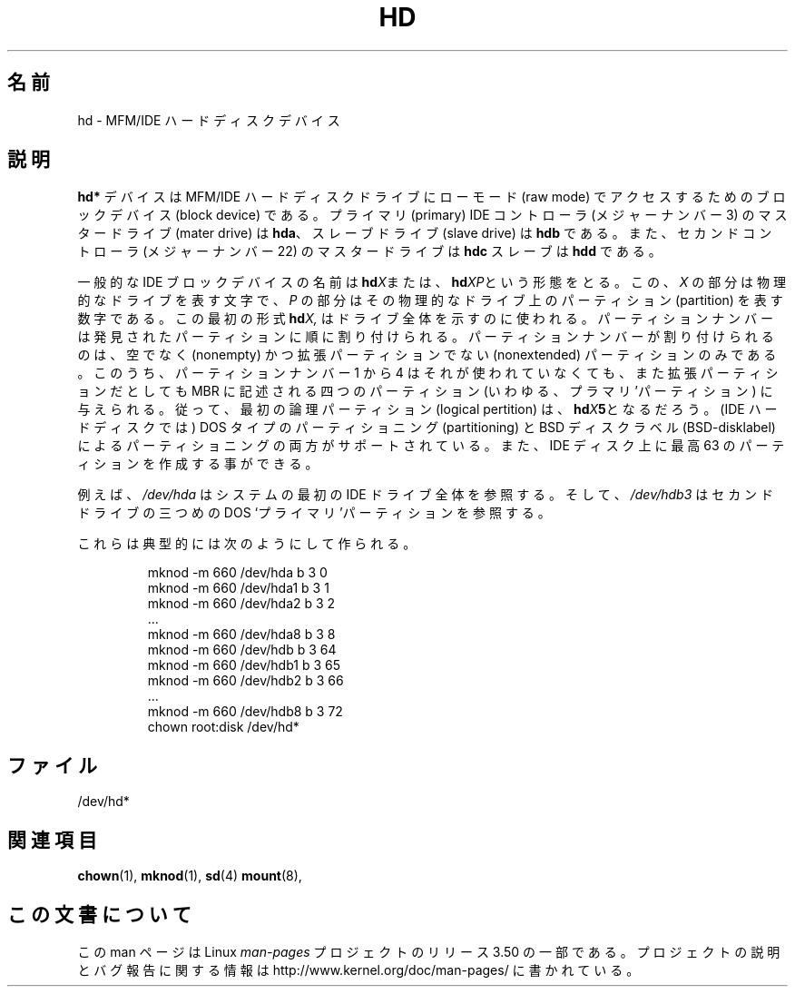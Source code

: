 .\" Copyright (c) 1993 Michael Haardt (michael@moria.de),
.\"     Fri Apr  2 11:32:09 MET DST 1993
.\"
.\" %%%LICENSE_START(GPLv2+_DOC_FULL)
.\" This is free documentation; you can redistribute it and/or
.\" modify it under the terms of the GNU General Public License as
.\" published by the Free Software Foundation; either version 2 of
.\" the License, or (at your option) any later version.
.\"
.\" The GNU General Public License's references to "object code"
.\" and "executables" are to be interpreted as the output of any
.\" document formatting or typesetting system, including
.\" intermediate and printed output.
.\"
.\" This manual is distributed in the hope that it will be useful,
.\" but WITHOUT ANY WARRANTY; without even the implied warranty of
.\" MERCHANTABILITY or FITNESS FOR A PARTICULAR PURPOSE.  See the
.\" GNU General Public License for more details.
.\"
.\" You should have received a copy of the GNU General Public
.\" License along with this manual; if not, see
.\" <http://www.gnu.org/licenses/>.
.\" %%%LICENSE_END
.\"
.\" Modified Sat Jul 24 16:56:20 1993 by Rik Faith <faith@cs.unc.edu>
.\" Modified Mon Oct 21 21:38:51 1996 by Eric S. Raymond <esr@thyrsus.com>
.\" (and some more by aeb)
.\"
.\"*******************************************************************
.\"
.\" This file was generated with po4a. Translate the source file.
.\"
.\"*******************************************************************
.TH HD 4 1992\-12\-17 Linux "Linux Programmer's Manual"
.SH 名前
hd \- MFM/IDE ハードディスクデバイス
.SH 説明
\fBhd*\fP デバイスは MFM/IDE ハードディスクドライブにローモード (raw mode)  でアクセスするためのブロックデバイス (block
device) である。プライマリ (primary) IDE コントローラ (メジャーナンバー 3) の マスタードライブ (mater drive)
は \fBhda\fP、スレーブドライブ (slave drive) は \fBhdb\fP である。また、セカンドコントローラ (メジャーナンバー 22)
のマスター ドライブは \fBhdc\fP スレーブは \fBhdd\fP である。
.LP
一般的な IDE ブロックデバイスの名前は \fBhd\fP\fIX\fPまたは、 \fBhd\fP\fIXP\fPという形態をとる。この、 \fIX\fP
の部分は物理的なドライブを表す文字で、 \fIP\fP の部分はその物理的なドライブ上のパーティション (partition) を表す数字で
ある。この最初の形式 \fBhd\fP\fIX,\fP はドライブ全体を示すのに使われる。 パーティションナンバーは発見されたパーティションに順に割り付けられる。
パーティションナンバーが割り付けられるのは、空でなく (nonempty) かつ 拡張パーティションでない (nonextended)
パーティションのみである。 このうち、パーティションナンバー 1 から 4 はそれが使われていなくても、 また拡張パーティションだとしても MBR
に記述される四つのパーティション (いわゆる、プラマリ'パーティション) に与えられる。 従って、最初の論理パーティション (logical
pertition) は、 \fBhd\fP\fIX\fP\fB5\fPとなるだろう。 (IDE ハードディスクでは) DOS タイプのパーティショニング
(partitioning)  と BSD ディスクラベル (BSD\-disklabel) によるパーティショニングの両方が
サポートされている。また、IDE ディスク上に最高 63 のパーティションを 作成する事ができる。
.LP
例えば、 \fI/dev/hda\fP はシステムの最初の IDE ドライブ全体を参照する。そして、 \fI/dev/hdb3\fP はセカンドドライブの三つめの
DOS `プライマリ'パーティションを参照する。
.LP
これらは典型的には次のようにして作られる。
.RS
.sp
mknod \-m 660 /dev/hda b 3 0
.br
mknod \-m 660 /dev/hda1 b 3 1
.br
mknod \-m 660 /dev/hda2 b 3 2
.br
\&...
.br
mknod \-m 660 /dev/hda8 b 3 8
.br
mknod \-m 660 /dev/hdb b 3 64
.br
mknod \-m 660 /dev/hdb1 b 3 65
.br
mknod \-m 660 /dev/hdb2 b 3 66
.br
\&...
.br
mknod \-m 660 /dev/hdb8 b 3 72
.br
chown root:disk /dev/hd*
.RE
.SH ファイル
/dev/hd*
.SH 関連項目
\fBchown\fP(1), \fBmknod\fP(1), \fBsd\fP(4)  \fBmount\fP(8),
.SH この文書について
この man ページは Linux \fIman\-pages\fP プロジェクトのリリース 3.50 の一部
である。プロジェクトの説明とバグ報告に関する情報は
http://www.kernel.org/doc/man\-pages/ に書かれている。

